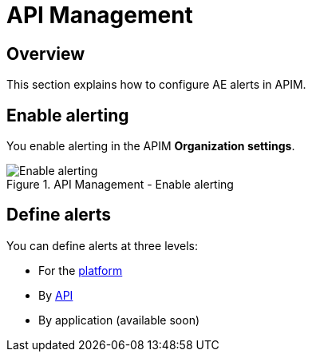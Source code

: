 = API Management
:page-sidebar: ae_sidebar
:page-permalink: ae/apim_configuration.html
:page-folder: ae/apim
:page-description: Gravitee Alert Engine - API Management - Configuration
:page-toc: true
:page-keywords: Gravitee, API Platform, Alert, Alert Engine, documentation, manual, guide, reference, api
:page-layout: ae

== Overview

This section explains how to configure AE alerts in APIM.

== Enable alerting

You enable alerting in the APIM *Organization settings*.

.API Management - Enable alerting
image::ae/apim/settings_enable_alert.png[Enable alerting]

== Define alerts

You can define alerts at three levels:

* For the <</ae/apim_platform.adoc#, platform>>
* By <</ae/apim_api.adoc#, API>>
* By application (available soon)
